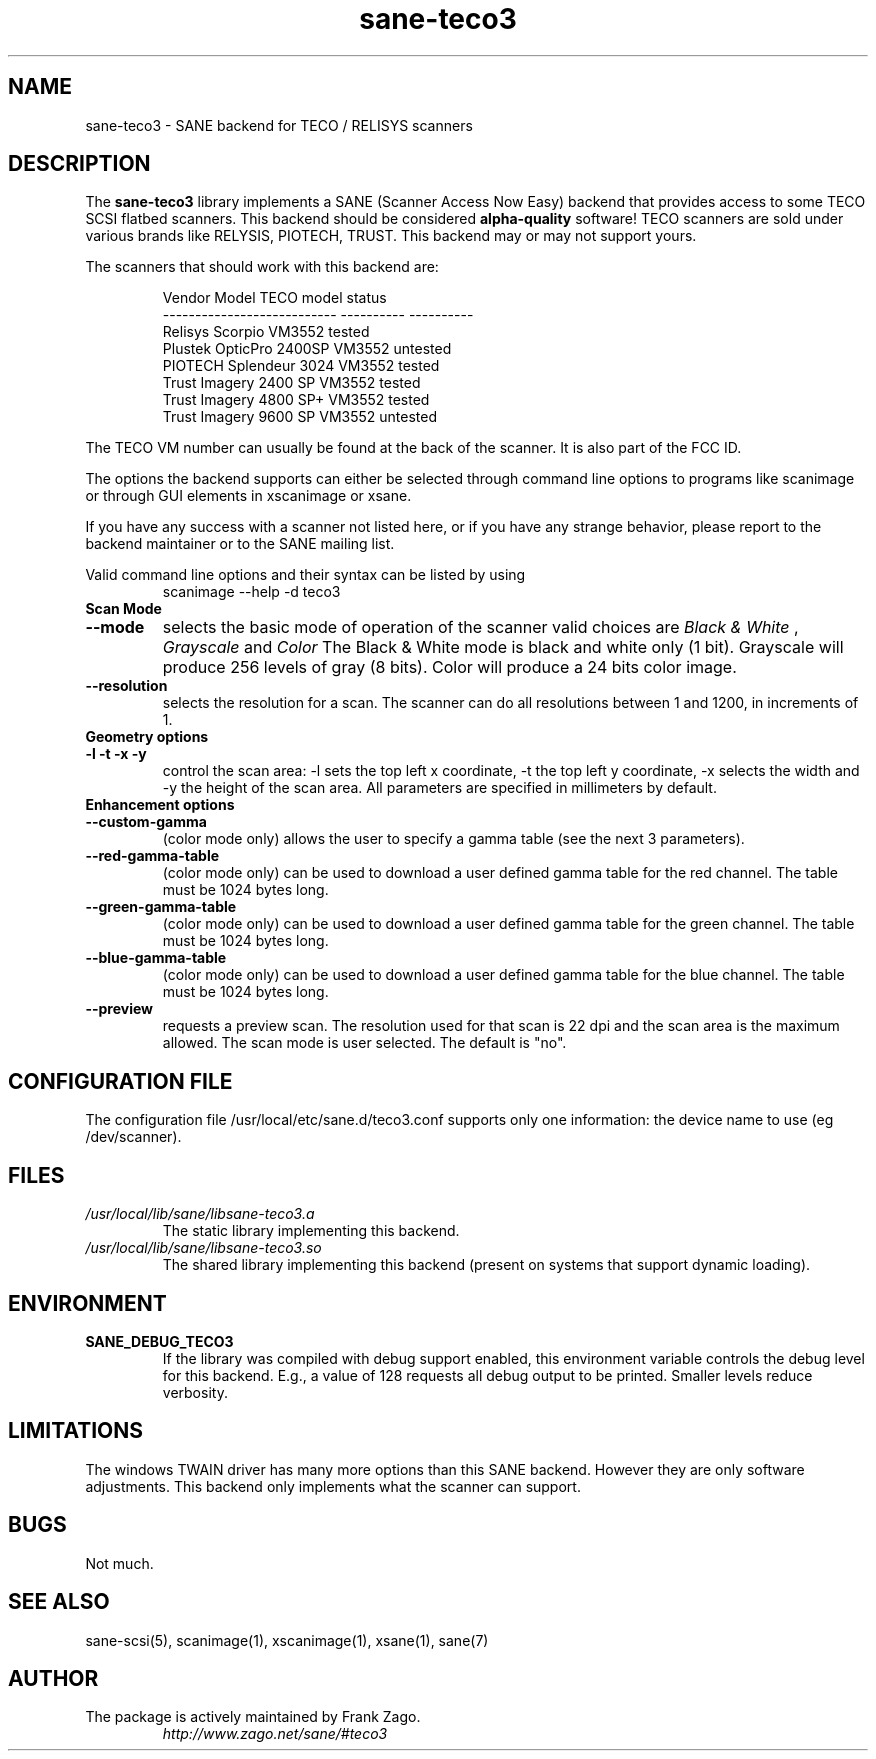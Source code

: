 .TH sane\-teco3 5 "14 Jul 2008" "" "SANE Scanner Access Now Easy"
.IX sane\-teco3
.SH NAME
sane\-teco3 \- SANE backend for TECO / RELISYS scanners
.SH DESCRIPTION
The
.B sane\-teco3
library implements a SANE (Scanner Access Now Easy) backend that
provides access to some TECO SCSI flatbed scanners. This backend
should be considered
.B alpha-quality
software! TECO scanners are sold under
various brands like RELYSIS, PIOTECH, TRUST. This backend may or
may not support yours.
.PP
The scanners that should work with this backend are:
.PP
.RS
.ft CR
.nf
  Vendor Model                 TECO model   status
  ---------------------------  ----------  ----------
  Relisys Scorpio                VM3552     tested
  Plustek OpticPro 2400SP        VM3552     untested
  PIOTECH Splendeur 3024         VM3552     tested
  Trust Imagery 2400 SP          VM3552     tested
  Trust Imagery 4800 SP+         VM3552     tested
  Trust Imagery 9600 SP          VM3552     untested
.fi
.ft R
.RE

The TECO VM number can usually be found at the back of the
scanner. It is also part of the FCC ID. 

The options the backend supports can either be selected through
command line options to programs like scanimage or through GUI
elements in xscanimage or xsane.

.br
If you have any success with a scanner not listed here, or if you have
any strange behavior, please report to the backend maintainer or to
the SANE mailing list.

Valid command line options and their syntax can be listed by using 
.RS
scanimage \-\-help \-d teco3
.RE

.TP
.B Scan Mode

.TP
.B \-\-mode
selects the basic mode of operation of the scanner valid choices are 
.I Black & White
,
.I Grayscale
and
.I Color
The Black & White mode is black and white only (1 bit). Grayscale
will produce 256 levels of gray (8 bits). Color will produce a 24 bits
color image.

.TP
.B \-\-resolution
selects the resolution for a scan. The scanner can do all resolutions
between 1 and 1200, in increments of 1.


.TP
.B Geometry options

.TP
.B \-l \-t \-x \-y 
control the scan area: \-l sets the top left x coordinate, \-t the top
left y coordinate, \-x selects the width and \-y the height of the scan
area. All parameters are specified in millimeters by default.


.TP
.B Enhancement options

.TP
.B \-\-custom\-gamma
(color mode only) allows the user to specify a gamma table (see the
next 3 parameters).

.TP 
.B \-\-red\-gamma\-table 
(color mode only) can be used to download a user defined
gamma table for the red channel. The table must be 1024 bytes long.

.TP 
.B \-\-green\-gamma\-table 
(color mode only) can be used to download a user defined
gamma table for the green channel. The table must be 1024 bytes long.

.TP
.B \-\-blue\-gamma\-table 
(color mode only) can be used to download a user defined gamma table
for the blue channel. The table must be 1024 bytes long.


.TP 
.B \-\-preview
requests a preview scan. The resolution used for that scan is 22 dpi
and the scan area is the maximum allowed. The scan mode is user
selected. The default is "no".


.SH CONFIGURATION FILE
The configuration file /usr/local/etc/sane.d/teco3.conf supports only one information: the device name to use (eg /dev/scanner).


.SH FILES
.TP
.I /usr/local/lib/sane/libsane\-teco3.a
The static library implementing this backend.
.TP
.I /usr/local/lib/sane/libsane\-teco3.so
The shared library implementing this backend (present on systems that
support dynamic loading).


.SH ENVIRONMENT
.TP
.B SANE_DEBUG_TECO3
If the library was compiled with debug support enabled, this
environment variable controls the debug level for this backend. E.g.,
a value of 128 requests all debug output to be printed. Smaller levels
reduce verbosity.


.SH LIMITATIONS
The windows TWAIN driver has many more options than this SANE
backend. However they are only software adjustments. This backend only
implements what the scanner can support.


.SH BUGS

Not much.


.SH "SEE ALSO"

sane\-scsi(5), scanimage(1), xscanimage(1), xsane(1), sane(7)


.SH AUTHOR
.TP
The package is actively maintained by Frank Zago.
.I http://www.zago.net/sane/#teco3
